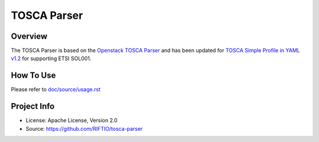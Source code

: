 ===============
TOSCA Parser
===============

Overview
--------
The TOSCA Parser is based on the `Openstack TOSCA Parser <http://git.openstack.org/cgit/openstack/tosca-parser/>`_
and has been updated for `TOSCA Simple Profile in YAML v1.2 <http://docs.oasis-open.org/tosca/TOSCA-Simple-Profile-YAML/v1.2/TOSCA-Simple-Profile-YAML-v1.2.html>`_
for supporting ETSI SOL001.


How To Use
----------
Please refer to `doc/source/usage.rst <https://github.com/RIFTIO/tosca-parser/blob/master/doc/source/usage.rst>`_

Project Info
------------

* License: Apache License, Version 2.0
* Source: https://github.com/RIFTIO/tosca-parser

